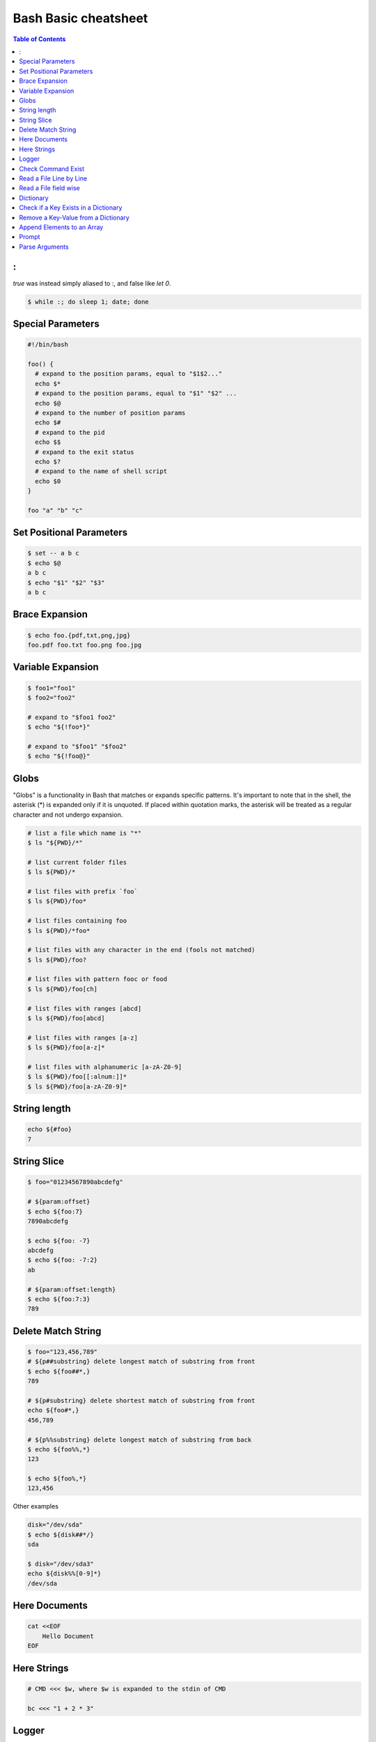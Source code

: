 =====================
Bash Basic cheatsheet
=====================

.. contents:: Table of Contents
    :backlinks: none

:
-

`true` was instead simply aliased to :, and false like `let 0`.

.. code-block:: bash

    $ while :; do sleep 1; date; done

Special Parameters
------------------

.. code-block:: bash

    #!/bin/bash

    foo() {
      # expand to the position params, equal to "$1$2..."
      echo $*
      # expand to the position params, equal to "$1" "$2" ...
      echo $@
      # expand to the number of position params
      echo $#
      # expand to the pid
      echo $$
      # expand to the exit status
      echo $?
      # expand to the name of shell script
      echo $0
    }

    foo "a" "b" "c"

Set Positional Parameters
-------------------------

.. code-block:: bash

    $ set -- a b c
    $ echo $@
    a b c
    $ echo "$1" "$2" "$3"
    a b c

Brace Expansion
---------------

.. code-block:: bash

    $ echo foo.{pdf,txt,png,jpg}
    foo.pdf foo.txt foo.png foo.jpg

Variable Expansion
------------------

.. code-block:: bash

    $ foo1="foo1"
    $ foo2="foo2"

    # expand to "$foo1 foo2"
    $ echo "${!foo*}"

    # expand to "$foo1" "$foo2"
    $ echo "${!foo@}"

Globs
-----

"Globs" is a functionality in Bash that matches or expands specific patterns.
It's important to note that in the shell, the asterisk (*) is expanded only if
it is unquoted. If placed within quotation marks, the asterisk will be treated
as a regular character and not undergo expansion.

.. code-block:: bash

   # list a file which name is "*"
   $ ls "${PWD}/*"

   # list current folder files
   $ ls ${PWD}/*

   # list files with prefix `foo`
   $ ls ${PWD}/foo*

   # list files containing foo
   $ ls ${PWD}/*foo*

   # list files with any character in the end (fools not matched)
   $ ls ${PWD}/foo?

   # list files with pattern fooc or food
   $ ls ${PWD}/foo[ch]

   # list files with ranges [abcd]
   $ ls ${PWD}/foo[abcd]

   # list files with ranges [a-z]
   $ ls ${PWD}/foo[a-z]*

   # list files with alphanumeric [a-zA-Z0-9]
   $ ls ${PWD}/foo[[:alnum:]]*
   $ ls ${PWD}/foo[a-zA-Z0-9]*

String length
-------------

.. code-block:: bash

    echo ${#foo}
    7

String Slice
------------

.. code-block:: bash

    $ foo="01234567890abcdefg"

    # ${param:offset}
    $ echo ${foo:7}
    7890abcdefg

    $ echo ${foo: -7}
    abcdefg
    $ echo ${foo: -7:2}
    ab

    # ${param:offset:length}
    $ echo ${foo:7:3}
    789

Delete Match String
-------------------

.. code-block:: bash

    $ foo="123,456,789"
    # ${p##substring} delete longest match of substring from front
    $ echo ${foo##*,}
    789

    # ${p#substring} delete shortest match of substring from front
    echo ${foo#*,}
    456,789

    # ${p%%substring} delete longest match of substring from back
    $ echo ${foo%%,*}
    123

    $ echo ${foo%,*}
    123,456

Other examples

.. code-block:: bash

    disk="/dev/sda"
    $ echo ${disk##*/}
    sda

    $ disk="/dev/sda3"
    echo ${disk%%[0-9]*}
    /dev/sda

Here Documents
--------------

.. code-block:: bash

    cat <<EOF
        Hello Document
    EOF

Here Strings
------------

.. code-block:: bash

    # CMD <<< $w, where $w is expanded to the stdin of CMD

    bc <<< "1 + 2 * 3"

Logger
------

.. code-block:: bash

    REST='\e[0m'
    RED='\e[1;31m'
    GREEN='\e[1;32m'
    YELLOW='\e[1;33m'
    CYAN='\e[1;36m'

    info() {
      echo -e "[$(date +'%Y-%m-%dT%H:%M:%S%z')][${GREEN}info${REST}] $*"
    }

    debug() {
      echo -e "[$(date +'%Y-%m-%dT%H:%M:%S%z')][${CYAN}debug${REST}] $*"
    }

    warn() {
      echo -e "[$(date +'%Y-%m-%dT%H:%M:%S%z')][${YELLOW}warn${REST}] $*" >&2
    }

    err() {
      echo -e "[$(date +'%Y-%m-%dT%H:%M:%S%z')][${RED}error${REST}] $*" >&2
    }

Check Command Exist
-------------------

.. code-block:: bash

    cmd="tput"
    if command -v "${tput}" > /dev/null; then
      echo "$cmd exist"
    else
      echo "$cmd does not exist"
    fi

Read a File Line by Line
------------------------

.. code-block:: bash

    #!/bin/bash

    file="file.txt"
    while IFS= read -r l; do echo $l; done < "$file"

Read a File field wise
----------------------

.. code-block:: bash

    #!/bin/bash

    file="/etc/passwd"
    while IFS=: read -r n _ _ _ _ _ _; do echo $n; done < "$file"

Dictionary
----------

.. code-block:: bash

    #!/bin/bash

    declare -A d
    d=( ["foo"]="FOO" ["bar"]="BAR" )
    d["baz"]="BAZ"

    for k in "${!d[@]}"; do
      echo "${d[$k]}"
    done

Check if a Key Exists in a Dictionary
-------------------------------------

.. code-block:: bash

    #!/bin/bash

    declare -A d
    d["foo"]="FOO"
    if [ -v "d[foo]" ]; then
      echo "foo exists in d"
    else
      echo "foo does exists in d"
    fi

Remove a Key-Value from a Dictionary
------------------------------------

.. code-block:: bash

    $ declare -A d
    $ d["foo"]="FOO"
    $ unset d["foo"]


Append Elements to an Array
---------------------------

.. code-block:: bash

    #!/bin/bash

    arr=()

    for i in "a b c d e"; do
      arr+=($i)
    done

    echo "${arr[@]}"

Prompt
------

.. code-block:: bash

    #!/bin/bash

    read -p "Continue (y/n)? " c
    case "$c" in
      y|Y|yes) echo "yes" ;;
      n|N|no) echo "no" ;;
      *) echo "invalid" ;;
    esac

Parse Arguments
---------------

.. code-block:: bash

	#!/bin/bash

	program="$1"

	usage() {
	  cat <<EOF

	Usage:	$program [OPTIONS] params

	Options:

	  -h,--help                show this help
	  -a,--argument string     set an argument

	EOF
	}

	arg=""
	params=""
	while (( "$#" )); do
	  case "$1" in
		-h|-\?|--help) usage; exit 0 ;;
		-a|--argument) args="$2"; shift 2 ;;
		# stop parsing
		--) shift; break ;;
		# unsupport options
		-*|--*=) echo "unsupported option $1" >&2; exit 1 ;;
		# positional arguments
		*) params="$params $1"; shift ;;
	  esac
	done
